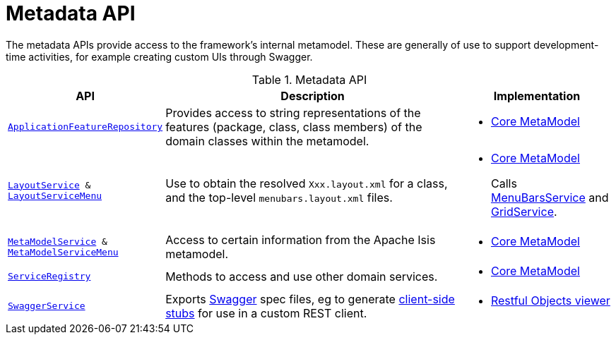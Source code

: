 = Metadata API

:Notice: Licensed to the Apache Software Foundation (ASF) under one or more contributor license agreements. See the NOTICE file distributed with this work for additional information regarding copyright ownership. The ASF licenses this file to you under the Apache License, Version 2.0 (the "License"); you may not use this file except in compliance with the License. You may obtain a copy of the License at. http://www.apache.org/licenses/LICENSE-2.0 . Unless required by applicable law or agreed to in writing, software distributed under the License is distributed on an "AS IS" BASIS, WITHOUT WARRANTIES OR  CONDITIONS OF ANY KIND, either express or implied. See the License for the specific language governing permissions and limitations under the License.
:page-partial:

The metadata APIs provide access to the framework's internal metamodel.
These are generally of use to support development-time activities, for example creating custom UIs through Swagger.


.Metadata API
[cols="2m,4a,2a",options="header"]
|===

|API
|Description
|Implementation


|xref:refguide:applib-svc:ApplicationFeatureRepository.adoc[ApplicationFeatureRepository]
|Provides access to string representations of the features (package, class, class members) of the domain classes
within the metamodel.
|
* xref:core:metamodel:about.adoc[Core MetaModel]



|xref:refguide:applib-svc:LayoutService.adoc[LayoutService] &
xref:refguide:applib-svc:LayoutServiceMenu.adoc[LayoutServiceMenu]
|Use to obtain the resolved `Xxx.layout.xml` for a class, and the top-level `menubars.layout.xml` files.

|
* xref:core:metamodel:about.adoc[Core MetaModel]
+
Calls xref:refguide:applib-svc:MenuBarsService.adoc[MenuBarsService] and xref:refguide:applib-svc:GridService.adoc[GridService].





|xref:refguide:applib-svc:MetamodelService.adoc[MetaModelService] & xref:refguide:applib-svc:MetaModelServiceMenu.adoc[MetaModelServiceMenu]
|Access to certain information from the Apache Isis metamodel.
|
* xref:core:metamodel:about.adoc[Core MetaModel]


|xref:refguide:applib-svc:ServiceRegistry.adoc[ServiceRegistry]
|Methods to access and use other domain services.
|
* xref:core:metamodel:about.adoc[Core MetaModel]



|xref:refguide:applib-svc:SwaggerService.adoc[SwaggerService]
|Exports link:http://swagger.io/[Swagger] spec files, eg to generate link:http://swagger.io/swagger-codegen/[client-side stubs] for use in a custom REST client.
|
* xref:vro:ROOT:about.adoc[Restful Objects viewer]



|===


